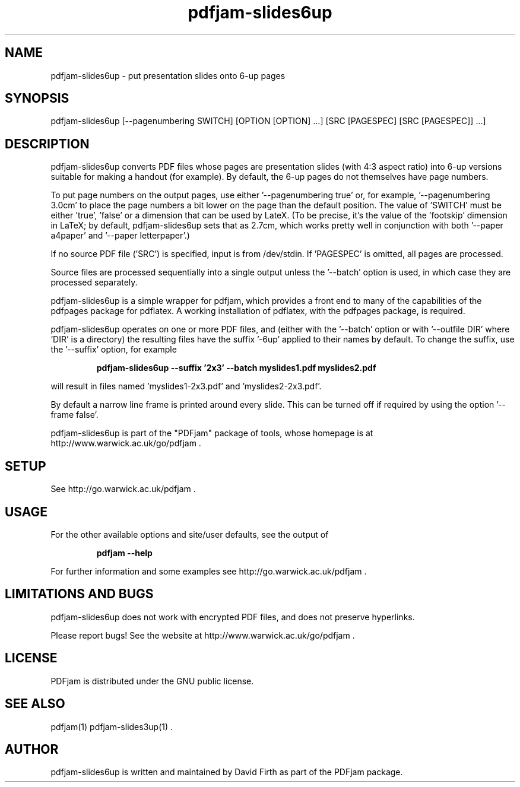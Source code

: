 .TH "pdfjam-slides6up" "1" "10 March 2010" "" "" 
.SH "NAME" 
pdfjam-slides6up \- put presentation slides onto 6-up pages
.SH "SYNOPSIS" 
.PP 
pdfjam-slides6up [--pagenumbering SWITCH] [OPTION [OPTION] \&.\&.\&.] [SRC [PAGESPEC] [SRC [PAGESPEC]] \&.\&.\&.] 
.PP 
.SH "DESCRIPTION" 
.PP 
pdfjam-slides6up converts PDF files whose pages are presentation slides (with
4:3 aspect ratio) into 6-up versions suitable for making a handout 
(for example).  By default, the 6-up pages do not themselves have page numbers.
.PP
To put page numbers on the output pages, use either '--pagenumbering true'
or, for example, '--pagenumbering 3.0cm' to place the page numbers a bit
lower on the page than the default position.  The value of 'SWITCH' must
be either 'true', 'false' or a dimension that can be used by LateX. (To
be precise, it's the value of the 'footskip' dimension in LaTeX; by default,
pdfjam-slides6up sets that as 2.7cm, which works pretty well in 
conjunction with both '--paper a4paper' and '--paper letterpaper'.)
.PP
If no source PDF file ('SRC') is specified, input
is from /dev/stdin. If 'PAGESPEC' is omitted, all pages are processed.
.PP
Source files are processed sequentially into a single output
unless the '--batch' option is used, in which case they are processed 
separately.
.PP 
pdfjam-slides6up is a simple wrapper for pdfjam, which provides a front end to 
many of the capabilities of the pdfpages
package for pdflatex\&.  A working installation of pdflatex, with
the pdfpages package, is required\&.
.PP 
pdfjam-slides6up operates on one or more PDF files, and (either with 
the '--batch' option or with '--outfile DIR' where 'DIR' is a directory) the 
resulting files have
the suffix '-6up' applied to their names by default.  To change the suffix,
use the '--suffix' option, for example
.PP
.RS
.B    pdfjam-slides6up --suffix '2x3' --batch myslides1.pdf myslides2.pdf
.RE
.PP 
will result in files named 'myslides1-2x3.pdf' and 'myslides2-2x3.pdf'.
.PP 
By default a narrow line frame is printed around every slide.  This can be 
turned off if required by using the option '--frame false'.
.PP
pdfjam-slides6up is part of the "PDFjam" package of tools, whose homepage is at
http://www.warwick.ac.uk/go/pdfjam \&.
.PP
.SH "SETUP" 
.PP
See http://go.warwick.ac.uk/pdfjam .
.PP
.SH "USAGE" 
.PP 
For the other available options and 
site/user defaults, see the output of 
.PP
.RS
.B    pdfjam --help
.RE
.PP
For further information and some examples see 
http://go.warwick.ac.uk/pdfjam \&.
.PP
.SH "LIMITATIONS AND BUGS" 
.PP
pdfjam-slides6up does not work with encrypted PDF files, and does not 
preserve hyperlinks.
.PP 
Please report bugs! See the website at
http://www.warwick.ac.uk/go/pdfjam \&.
.PP 
.SH "LICENSE" 
.PP 
PDFjam is distributed under the GNU public license\&.  
.PP 
.SH "SEE ALSO" 
.PP 
pdfjam(1) pdfjam-slides3up(1) \&.
.PP 
.SH "AUTHOR" 
.PP 
pdfjam-slides6up is written and maintained by David Firth as part of the PDFjam package\&.

